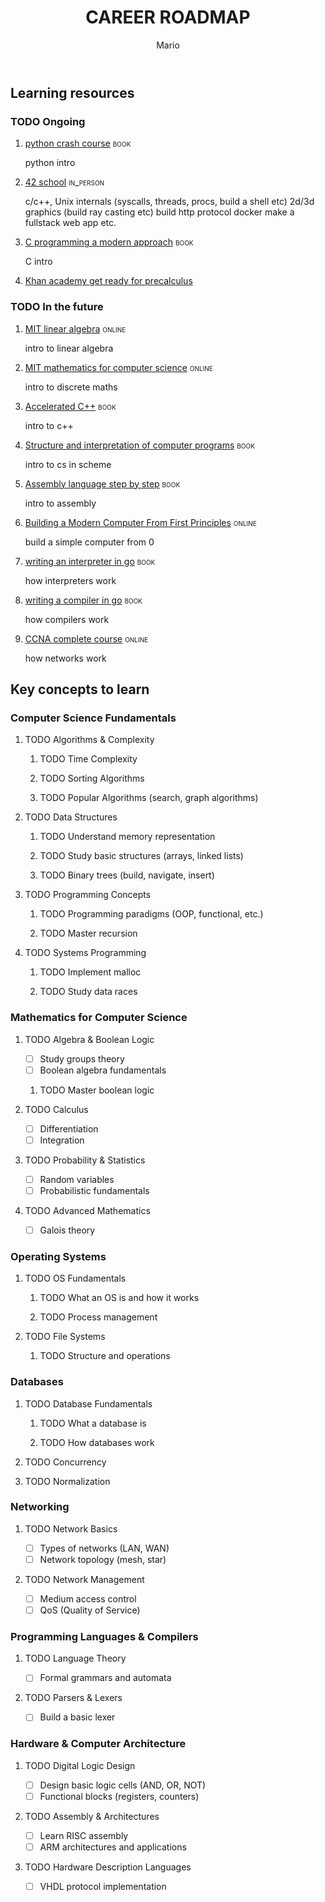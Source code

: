 #+TITLE: CAREER ROADMAP
#+DESCRIPTION: Step by step, how to be a computer science guru.
#+AUTHOR: Mario
#+OPTIONS: toc:nil date:nil 
#+TODO: TODO REJECT | DONE PROGRESS
#+TAGS: book online in_person

** Learning resources
*** TODO Ongoing
**** [[https://www.goodreads.com/book/show/23241059-python-crash-course][python crash course]] :book:
python intro
**** [[https://www.42network.org/][42 school]] :in_person:
c/c++,
Unix internals (syscalls, threads, procs, build a shell etc)
2d/3d graphics (build ray casting etc)
build http protocol
docker
make a fullstack web app
etc.
**** [[https://www.goodreads.com/book/show/187833.C_Programming][C programming a modern approach]] :book:
C intro
**** [[https://www.khanacademy.org/math/get-ready-for-precalculus][Khan academy get ready for precalculus]]

*** TODO In the future
**** [[https://ocw.mit.edu/courses/18-06sc-linear-algebra-fall-2011/][MIT linear algebra]] :online:
intro to linear algebra
**** [[https://ocw.mit.edu/courses/6-042j-mathematics-for-computer-science-fall-2010/][MIT mathematics for computer science]] :online:
intro to discrete maths
**** [[https://www.goodreads.com/book/show/742586.Accelerated_C_][Accelerated C++]] :book:
intro to c++
**** [[https://www.goodreads.com/book/show/43713.Structure_and_Interpretation_of_Computer_Programs][Structure and interpretation of computer programs]] :book:
intro to cs in scheme
**** [[https://www.goodreads.com/book/show/1238798.Assembly_Language_Step_By_Step][Assembly language step by step]] :book:
intro to assembly
**** [[https://www.nand2tetris.org/][Building a Modern Computer From First Principles]] :online:
build a simple computer from 0
**** [[https://www.goodreads.com/book/show/32681092-writing-an-interpreter-in-go][writing an interpreter in go]] :book:
how interpreters work
**** [[https://www.goodreads.com/book/show/41022931-writing-a-compiler-in-go][writing a compiler in go]] :book:
how compilers work
**** [[https://www.youtube.com/watch?v=H8W9oMNSuwo&list=PLxbwE86jKRgMpuZuLBivzlM8s2Dk5lXBQ][CCNA complete course]] :online:
how networks work

** Key concepts to learn
*** Computer Science Fundamentals
**** TODO Algorithms & Complexity
***** TODO Time Complexity
***** TODO Sorting Algorithms
***** TODO Popular Algorithms (search, graph algorithms)
**** TODO Data Structures
***** TODO Understand memory representation
***** TODO Study basic structures (arrays, linked lists)
***** TODO Binary trees (build, navigate, insert)
**** TODO Programming Concepts
***** TODO Programming paradigms (OOP, functional, etc.)
***** TODO Master recursion
**** TODO Systems Programming
***** TODO Implement malloc
***** TODO Study data races

*** Mathematics for Computer Science
**** TODO Algebra & Boolean Logic
- [ ] Study groups theory
- [ ] Boolean algebra fundamentals
***** TODO Master boolean logic
**** TODO Calculus
- [ ] Differentiation
- [ ] Integration
**** TODO Probability & Statistics
- [ ] Random variables
- [ ] Probabilistic fundamentals
**** TODO Advanced Mathematics
- [ ] Galois theory

*** Operating Systems
**** TODO OS Fundamentals
***** TODO What an OS is and how it works
***** TODO Process management
**** TODO File Systems
***** TODO Structure and operations

*** Databases
**** TODO Database Fundamentals
***** TODO What a database is
***** TODO How databases work
**** TODO Concurrency
**** TODO Normalization

*** Networking
**** TODO Network Basics
- [ ] Types of networks (LAN, WAN)
- [ ] Network topology (mesh, star)
**** TODO Network Management
- [ ] Medium access control
- [ ] QoS (Quality of Service)

*** Programming Languages & Compilers
**** TODO Language Theory
- [ ] Formal grammars and automata
**** TODO Parsers & Lexers
- [ ] Build a basic lexer

*** Hardware & Computer Architecture
**** TODO Digital Logic Design
- [ ] Design basic logic cells (AND, OR, NOT)
- [ ] Functional blocks (registers, counters)
**** TODO Assembly & Architectures
- [ ] Learn RISC assembly
- [ ] ARM architectures and applications
**** TODO Hardware Description Languages
- [ ] VHDL protocol implementation
